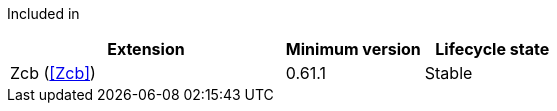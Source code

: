 
Included in::
[%header,cols="4,2,2"]
|===
|Extension
|Minimum version
|Lifecycle state

|Zcb (<<Zcb>>)
|0.61.1
|Stable
|===
